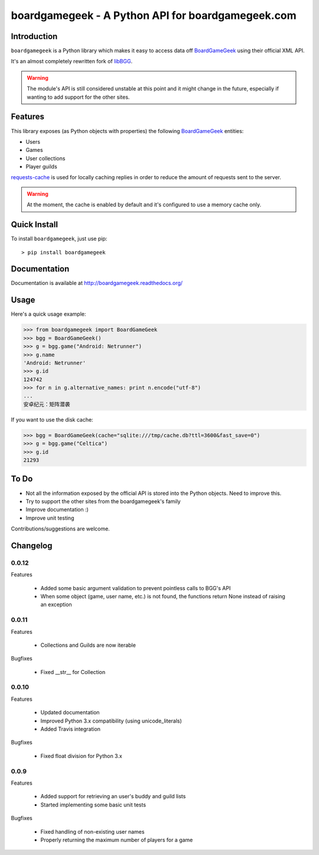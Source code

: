 ==================================================
boardgamegeek - A Python API for boardgamegeek.com
==================================================


.. image:: https://travis-ci.org/lcosmin/boardgamegeek.svg?branch=master
    :target: https://travis-ci.org/lcosmin/boardgamegeek

Introduction
============


``boardgamegeek`` is a Python library which makes it easy to access data off BoardGameGeek_ using their official XML
API.

It's an almost completely rewritten fork of libBGG_.


.. warning::
    The module's API is still considered unstable at this point and it might change in the future, especially if wanting
    to add support for the other sites.

Features
========

This library exposes (as Python objects with properties) the following BoardGameGeek_ entities:

* Users
* Games
* User collections
* Player guilds

requests-cache_ is used for locally caching replies in order to reduce the amount of requests sent to the server.

.. warning::
    At the moment, the cache is enabled by default and it's configured to use a memory cache only.

Quick Install
=============

To install ``boardgamegeek``, just use pip::

    > pip install boardgamegeek


Documentation
=============

Documentation is available at http://boardgamegeek.readthedocs.org/


Usage
=====

Here's a quick usage example:

.. code-block:: pycon

    >>> from boardgamegeek import BoardGameGeek
    >>> bgg = BoardGameGeek()
    >>> g = bgg.game("Android: Netrunner")
    >>> g.name
    'Android: Netrunner'
    >>> g.id
    124742
    >>> for n in g.alternative_names: print n.encode("utf-8")
    ...
    安卓纪元：矩阵潜袭

If you want to use the disk cache:

.. code-block:: pycon

    >>> bgg = BoardGameGeek(cache="sqlite:///tmp/cache.db?ttl=3600&fast_save=0")
    >>> g = bgg.game("Celtica")
    >>> g.id
    21293

To Do
=====

* Not all the information exposed by the official API is stored into the Python objects. Need to improve this.
* Try to support the other sites from the boardgamegeek's family
* Improve documentation :)
* Improve unit testing

Contributions/suggestions are welcome.

Changelog
=========

0.0.12
------

Features

  * Added some basic argument validation to prevent pointless calls to BGG's API
  * When some object (game, user name, etc.) is not found, the functions return None instead of raising an exception


0.0.11
------

Features

  * Collections and Guilds are now iterable

Bugfixes

  * Fixed __str__ for Collection

0.0.10
------

Features

  * Updated documentation
  * Improved Python 3.x compatibility (using unicode_literals)
  * Added Travis integration

Bugfixes

  * Fixed float division for Python 3.x

0.0.9
-----

Features

  * Added support for retrieving an user's buddy and guild lists
  * Started implementing some basic unit tests

Bugfixes

  * Fixed handling of non-existing user names
  * Properly returning the maximum number of players for a game



.. _BoardGameGeek: http://www.boardgamegeek.com
.. _libBGG: https://github.com/philsstein/libBGG
.. _requests-cache: https://pypi.python.org/pypi/requests-cache
